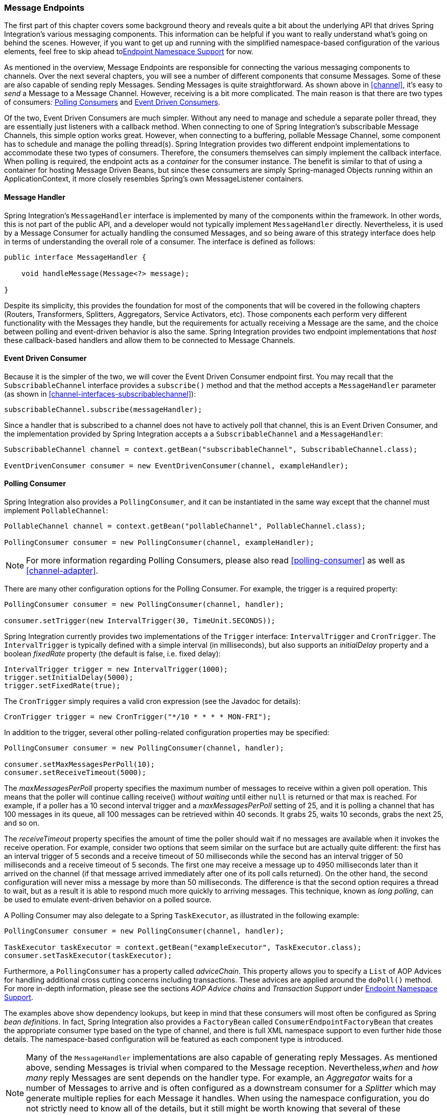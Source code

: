 [[endpoint]]
=== Message Endpoints

The first part of this chapter covers some background theory and reveals quite a bit about the underlying API that drives Spring Integration's various messaging components.
This information can be helpful if you want to really understand what's going on behind the scenes.
However, if you want to get up and running with the simplified namespace-based configuration of the various elements, feel free to skip ahead to<<endpoint-namespace>> for now.

As mentioned in the overview, Message Endpoints are responsible for connecting the various messaging components to channels.
Over the next several chapters, you will see a number of different components that consume Messages.
Some of these are also capable of sending reply Messages.
Sending Messages is quite straightforward.
As shown above in <<channel>>, it's easy to _send_ a Message to a Message Channel.
However, receiving is a bit more complicated.
The main reason is that there are two types of consumers: http://www.eaipatterns.com/PollingConsumer.html[Polling Consumers] and http://www.eaipatterns.com/EventDrivenConsumer.html[Event Driven Consumers].

Of the two, Event Driven Consumers are much simpler.
Without any need to manage and schedule a separate poller thread, they are essentially just listeners with a callback method.
When connecting to one of Spring Integration's subscribable Message Channels, this simple option works great.
However, when connecting to a buffering, pollable Message Channel, some component has to schedule and manage the polling thread(s).
Spring Integration provides two different endpoint implementations to accommodate these two types of consumers.
Therefore, the consumers themselves can simply implement the callback interface.
When polling is required, the endpoint acts as a _container_ for the consumer instance.
The benefit is similar to that of using a container for hosting Message Driven Beans, but since these consumers are simply Spring-managed Objects running within an ApplicationContext, it more closely resembles Spring's own MessageListener containers.

[[endpoint-handler]]
==== Message Handler

Spring Integration's `MessageHandler` interface is implemented by many of the components within the framework.
In other words, this is not part of the public API, and a developer would not typically implement `MessageHandler` directly.
Nevertheless, it is used by a Message Consumer for actually handling the consumed Messages, and so being aware of this strategy interface does help in terms of understanding the overall role of a consumer.
The interface is defined as follows:
[source,java]
----
public interface MessageHandler {

    void handleMessage(Message<?> message);

}
----

Despite its simplicity, this provides the foundation for most of the components that will be covered in the following chapters (Routers, Transformers, Splitters, Aggregators, Service Activators, etc).
Those components each perform very different functionality with the Messages they handle, but the requirements for actually receiving a Message are the same, and the choice between polling and event-driven behavior is also the same.
Spring Integration provides two endpoint implementations that _host_ these callback-based handlers and allow them to be connected to Message Channels.

[[endpoint-eventdrivenconsumer]]
==== Event Driven Consumer

Because it is the simpler of the two, we will cover the Event Driven Consumer endpoint first.
You may recall that the `SubscribableChannel` interface provides a `subscribe()` method and that the method accepts a `MessageHandler` parameter (as shown in <<channel-interfaces-subscribablechannel>>):
[source,java]
----

subscribableChannel.subscribe(messageHandler);

----

Since a handler that is subscribed to a channel does not have to actively poll that channel, this is an Event Driven Consumer, and the implementation provided by Spring Integration accepts a a `SubscribableChannel` and a `MessageHandler`:
[source,java]
----
SubscribableChannel channel = context.getBean("subscribableChannel", SubscribableChannel.class);

EventDrivenConsumer consumer = new EventDrivenConsumer(channel, exampleHandler);
----

[[endpoint-pollingconsumer]]
==== Polling Consumer

Spring Integration also provides a `PollingConsumer`, and it can be instantiated in the same way except that the channel must implement `PollableChannel`:

[source,java]
----
PollableChannel channel = context.getBean("pollableChannel", PollableChannel.class);

PollingConsumer consumer = new PollingConsumer(channel, exampleHandler);
----

NOTE: For more information regarding Polling Consumers, please also read <<polling-consumer>> as well as <<channel-adapter>>.

There are many other configuration options for the Polling Consumer.
For example, the trigger is a required property:

[source,java]
----
PollingConsumer consumer = new PollingConsumer(channel, handler);

consumer.setTrigger(new IntervalTrigger(30, TimeUnit.SECONDS));
----

Spring Integration currently provides two implementations of the `Trigger` interface: `IntervalTrigger` and `CronTrigger`.
The `IntervalTrigger` is typically defined with a simple interval (in milliseconds), but also supports an _initialDelay_ property and a boolean _fixedRate_ property (the default is false, i.e.
fixed delay):

[source,java]
----
IntervalTrigger trigger = new IntervalTrigger(1000);
trigger.setInitialDelay(5000);
trigger.setFixedRate(true);
----

The `CronTrigger` simply requires a valid cron expression (see the Javadoc for details):

[source,java]
----
CronTrigger trigger = new CronTrigger("*/10 * * * * MON-FRI");
----

In addition to the trigger, several other polling-related configuration properties may be specified:

[source,java]
----
PollingConsumer consumer = new PollingConsumer(channel, handler);

consumer.setMaxMessagesPerPoll(10);
consumer.setReceiveTimeout(5000);
----

The _maxMessagesPerPoll_ property specifies the maximum number of messages to receive within a given poll operation.
This means that the poller will continue calling receive() _without waiting_ until either `null` is returned or that max is reached.
For example, if a poller has a 10 second interval trigger and a _maxMessagesPerPoll_ setting of 25, and it is polling a channel that has 100 messages in its queue, all 100 messages can be retrieved within 40 seconds.
It grabs 25, waits 10 seconds, grabs the next 25, and so on.

The _receiveTimeout_ property specifies the amount of time the poller should wait if no messages are available when it invokes the receive operation.
For example, consider two options that seem similar on the surface but are actually quite different: the first has an interval trigger of 5 seconds and a receive timeout of 50 milliseconds while the second has an interval trigger of 50 milliseconds and a receive timeout of 5 seconds.
The first one may receive a message up to 4950 milliseconds later than it arrived on the channel (if that message arrived immediately after one of its poll calls returned).
On the other hand, the second configuration will never miss a message by more than 50 milliseconds.
The difference is that the second option requires a thread to wait, but as a result it is able to respond much more quickly to arriving messages.
This technique, known as _long polling_, can be used to emulate event-driven behavior on a polled source.

A Polling Consumer may also delegate to a Spring `TaskExecutor`, as illustrated in the following example:

[source,java]
----
PollingConsumer consumer = new PollingConsumer(channel, handler);

TaskExecutor taskExecutor = context.getBean("exampleExecutor", TaskExecutor.class);
consumer.setTaskExecutor(taskExecutor);
----

Furthermore, a `PollingConsumer` has a property called _adviceChain_.
This property allows you to specify a `List` of AOP Advices for handling additional cross cutting concerns including transactions.
These advices are applied around the `doPoll()` method.
For more in-depth information, please see the sections _AOP Advice chains_ and _Transaction Support_ under <<endpoint-namespace>>.

The examples above show dependency lookups, but keep in mind that these consumers will most often be configured as Spring _bean definitions_.
In fact, Spring Integration also provides a `FactoryBean` called `ConsumerEndpointFactoryBean` that creates the appropriate consumer type based on the type of channel, and there is full XML namespace support to even further hide those details.
The namespace-based configuration will be featured as each component type is introduced.

NOTE: Many of the `MessageHandler` implementations are also capable of generating reply Messages.
As mentioned above, sending Messages is trivial when compared to the Message reception.
Nevertheless,_when_ and _how many_ reply Messages are sent depends on the handler type.
For example, an _Aggregator_ waits for a number of Messages to arrive and is often configured as a downstream consumer for a _Splitter_ which may generate multiple replies for each Message it handles.
When using the namespace configuration, you do not strictly need to know all of the details, but it still might be worth knowing that several of these components share a common base class, the `AbstractReplyProducingMessageHandler`, and it provides a `setOutputChannel(..)` method.

[[endpoint-namespace]]
==== Endpoint Namespace Support

Throughout the reference manual, you will see specific configuration examples for endpoint elements, such as router, transformer, service-activator, and so on.
Most of these will support an _input-channel_ attribute and many will support an _output-channel_ attribute.
After being parsed, these endpoint elements produce an instance of either the `PollingConsumer` or the `EventDrivenConsumer` depending on the type of the _input-channel_ that is referenced: `PollableChannel` or `SubscribableChannel` respectively.
When the channel is pollable, then the polling behavior is determined based on the endpoint element's _poller_ sub-element and its attributes.

In the configuration below you find a _poller_ with all available configuration options:

[source,xml]
----
<int:poller cron=""                                  <1>
            default="false"                          <2>
            error-channel=""                         <3>
            fixed-delay=""                           <4>
            fixed-rate=""                            <5>
            id=""                                    <6>
            max-messages-per-poll=""                 <7>
            receive-timeout=""                       <8>
            ref=""                                   <9>
            task-executor=""                         <10>
            time-unit="MILLISECONDS"                 <11>
            trigger="">                              <12>
            <int:advice-chain />                     <13>
            <int:transactional />                    <14>
</int:poller>
----

<1> Provides the ability to configure Pollers using Cron expressions.
The underlying implementation uses an `org.springframework.scheduling.support.CronTrigger`.
If this attribute is set, none of the following attributes must be specified: `fixed-delay`, `trigger`, `fixed-rate`, `ref`.


<2> By setting this attribute to _true_, it is possible to define exactly one (1) global default poller.
An exception is raised if more than one default poller is defined in the application context.
Any endpoints connected to a PollableChannel (PollingConsumer) or any SourcePollingChannelAdapter that does not have any explicitly configured poller will then use the global default Poller.
_Optional_.
Defaults to `false`.


<3> Identifies the channel which error messages will be sent to if a failure occurs in this poller's invocation.
To completely suppress Exceptions, provide a reference to the `nullChannel`.
_Optional_.


<4> The fixed delay trigger uses a `PeriodicTrigger` under the covers.
If the `time-unit` attribute is not used, the specified value is represented in milliseconds.
If this attribute is set, none of the following attributes must be specified: `fixed-rate`, `trigger`, `cron`, `ref`.


<5> The fixed rate trigger uses a `PeriodicTrigger` under the covers.
If the `time-unit` attribute is not used the specified value is represented in milliseconds.
If this attribute is set, none of the following attributes must be specified: `fixed-delay`, `trigger`, `cron`, `ref`.


<6> The Id referring to the Poller's underlying bean-definition, which is of type `org.springframework.integration.scheduling.PollerMetadata`.
The _id_ attribute is required for a top-level poller element unless it is the default poller (`default="true"`).


<7> Please see <<channel-adapter-namespace-inbound>> for more information.
_Optional_.
If not specified the default values used depends on the context.
If a `PollingConsumer` is used, this atribute will default to _-1_.
However, if a `SourcePollingChannelAdapter` is used, then the `max-messages-per-poll` attribute defaults to _1_.


<8> Value is set on the underlying class `PollerMetadata`_Optional_.
If not specified it defaults to 1000 (milliseconds).


<9> Bean reference to another top-level poller.
The `ref` attribute must not be present on the top-level `poller` element.
However, if this attribute is set, none of the following attributes must be specified: `fixed-rate`, `trigger`, `cron`, `fixed-delay`.


<10> Provides the ability to reference a custom _task executor_.
Please see the section below titled _TaskExecutor Support_ for further information.
_Optional_.


<11> This attribute specifies the `java.util.concurrent.TimeUnit` enum value on the underlying `org.springframework.scheduling.support.PeriodicTrigger`.
Therefore, this attribute can _ONLY_ be used in combination with the `fixed-delay` or `fixed-rate` attributes.
If combined with either `cron` or a `trigger` reference attribute, it will cause a failure.
The minimal supported granularity for a `PeriodicTrigger` is MILLISECONDS.
Therefore, the only available options are MILLISECONDS and SECONDS.
If this value is not provided, then any `fixed-delay` or `fixed-rate` value will be interpreted as MILLISECONDS by default.
Basically this enum provides a convenience for SECONDS-based interval trigger values.
For hourly, daily, and monthly settings, consider using a `cron` trigger instead.


<12> Reference to any spring configured bean which implements the `org.springframework.scheduling.Trigger` interface.
_Optional_.
However, if this attribute is set, none of the following attributes must be specified:`fixed-delay`, `fixed-rate`, `cron`, `ref`.


<13> Allows to specify extra AOP Advices to handle additional cross cutting concerns.
Please see the section below titled _Transaction Support_ for further information.
_Optional_.


<14> Pollers can be made transactional.
Please see the section below titled _AOP Advice chains_ for further information.
_Optional_.

_Examples_

For example, a simple interval-based poller with a 1-second interval would be configured like this:
[source,xml]
----
<int:transformer input-channel="pollable"
    ref="transformer"
    output-channel="output">
    <int:poller fixed-rate="1000"/>
</int:transformer>
----

As an alternative to _fixed-rate_ you can also use the _fixed-delay_ attribute.

For a poller based on a Cron expression, use the _cron_ attribute instead:
[source,xml]
----
<int:transformer input-channel="pollable"
    ref="transformer"
    output-channel="output">
    <int:poller cron="*/10 * * * * MON-FRI"/>
</int:transformer>
----

If the input channel is a `PollableChannel`, then the poller configuration is required.
Specifically, as mentioned above, the _trigger_ is a required property of the PollingConsumer class.
Therefore, if you omit the _poller_ sub-element for a Polling Consumer endpoint's configuration, an Exception may be thrown.
The exception will also be thrown if you attempt to configure a poller on the element that is connected to a non-pollable channel.

It is also possible to create top-level pollers in which case only a _ref_ is required:

[source,xml]
----
<int:poller id="weekdayPoller" cron="*/10 * * * * MON-FRI"/>

<int:transformer input-channel="pollable"
    ref="transformer"
    output-channel="output">
    <int:poller ref="weekdayPoller"/>
</int:transformer>
----

NOTE: The _ref_ attribute is only allowed on the inner-poller definitions.
Defining this attribute on a top-level poller will result in a configuration exception thrown during initialization of the Application Context.

_Global Default Pollers_

In fact, to simplify the configuration even further, you can define a global default poller.
A single top-level poller within an ApplicationContext may have the `default` attribute with a value of _true_.
In that case, any endpoint with a PollableChannel for its input-channel that is defined within the same ApplicationContext and has no explicitly configured _poller_ sub-element will use that default.

[source,xml]
----
<int:poller id="defaultPoller" default="true" max-messages-per-poll="5" fixed-rate="3000"/>

<!-- No <poller/> sub-element is necessary since there is a default -->
<int:transformer input-channel="pollable"
                 ref="transformer"
                 output-channel="output"/>
----

_Transaction Support_

Spring Integration also provides transaction support for the pollers so that each receive-and-forward operation can be performed as an atomic unit-of-work.
To configure transactions for a poller, simply add the_<transactional/>_ sub-element.
The attributes for this element should be familiar to anyone who has experience with Spring's Transaction management:

[source,xml]
----
<int:poller fixed-delay="1000">
    <int:transactional transaction-manager="txManager"
                       propagation="REQUIRED"
                       isolation="REPEATABLE_READ"
                       timeout="10000"
                       read-only="false"/>
</int:poller>
----

For more information please refer to <<transaction-poller>>.

_AOP Advice chains_

Since Spring transaction support depends on the Proxy mechanism  with `TransactionInterceptor` (AOP Advice) handling transactional behavior of the message flow initiated by the poller, some times there is a need to provide extra Advice(s) to handle other cross cutting behavior associated with the poller.
For that poller defines an _advice-chain_ element allowing you to add more advices - class that  implements `MethodInterceptor` interface...
[source,xml]
----
<int:service-activator id="advicedSa" input-channel="goodInputWithAdvice" ref="testBean"
		method="good" output-channel="output">
	<int:poller max-messages-per-poll="1" fixed-rate="10000">
		 <int:advice-chain>
			<ref bean="adviceA" />
			<beans:bean class="org.bar.SampleAdvice" />
			<ref bean="txAdvice" />
		</int:advice-chain>
	</int:poller>
</int:service-activator>
----

For more information on how to implement MethodInterceptor please refer to AOP sections of Spring reference manual (section 8 and 9).
Advice chain can also be applied on the poller that does not have any transaction configuration essentially allowing you to enhance the behavior of the message flow initiated by the poller.

IMPORTANT: When using an advice chain, the `<transactional/>` child element cannot be specified; instead, declare a `<tx:advice/>` bean and add it to the `<advice-chain/>`.
See <<transaction-poller>> for complete configuration.

_TaskExecutor Support_

The polling threads may be executed by any instance of Spring's `TaskExecutor` abstraction.
This enables concurrency for an endpoint or group of endpoints.
As of Spring 3.0, there is a _task_ namespace in the core Spring Framework, and its <executor/> element supports the creation of a simple thread pool executor.
That element accepts attributes for common concurrency settings such as pool-size and queue-capacity.
Configuring a thread-pooling executor can make a substantial difference in how the endpoint performs under load.
These settings are available per-endpoint since the performance of an endpoint is one of the major factors to consider (the other major factor being the expected volume on the channel to which the endpoint subscribes).
To enable concurrency for a polling endpoint that is configured with the XML namespace support, provide the _task-executor_ reference on its <poller/> element and then provide one or more of the properties shown below:
[source,xml]
----
<int:poller task-executor="pool" fixed-rate="1000"/>

<task:executor id="pool"
               pool-size="5-25"
               queue-capacity="20"
               keep-alive="120"/>
----

If no _task-executor_ is provided, the consumer's handler will be invoked in the caller's thread.
Note that the _caller_ is usually the default `TaskScheduler` (see <<namespace-taskscheduler>>).
Also, keep in mind that the _task-executor_ attribute can provide a reference to any implementation of Spring's `TaskExecutor` interface by specifying the bean name.
The _executor_ element above is simply provided for convenience.

As mentioned in the background section for Polling Consumers above, you can also configure a Polling Consumer in such a way as to emulate event-driven behavior.
With a long receive-timeout and a short interval-trigger, you can ensure a very timely reaction to arriving messages even on a polled message source.
Note that this will only apply to sources that have a blocking wait call with a timeout.
For example, the File poller does not block, each receive() call returns immediately and either contains new files or not.
Therefore, even if a poller contains a long receive-timeout, that value would never be usable in such a scenario.
On the other hand when using Spring Integration's own queue-based channels, the timeout value does have a chance to participate.
The following example demonstrates how a Polling Consumer will receive Messages nearly instantaneously.
[source,xml]
----
<int:service-activator input-channel="someQueueChannel"
    output-channel="output">
    <int:poller receive-timeout="30000" fixed-rate="10"/>

</int:service-activator>
----

Using this approach does not carry much overhead since internally it is nothing more then a timed-wait thread which does not require nearly as much CPU resource usage as a thrashing, infinite while loop for example.

[[polling-consumer-change-polling-rate]]
==== Change Polling Rate at Runtime

When configuring Pollers with a `fixed-delay` or `fixed-rate` attribute, the default implementation will use a `PeriodicTrigger` instance.
The `PeriodicTrigger` is part of the Core Spring Framework and it accepts the _interval_ as a constructor argument, only.
Therefore it cannot be changed at runtime.

However, you can define your own implementation of the `org.springframework.scheduling.Trigger` interface.
You could even use the PeriodicTrigger as a starting point.
Then, you can add a setter for the interval (period), or you could even embed your own throttling logic within the trigger itself if desired.
The _period_ property will be used with each call to _nextExecutionTime_ to schedule the next poll.
To use this custom trigger within pollers, declare the bean definition of the custom Trigger in your application context and inject the dependency into your Poller configuration using the `trigger` attribute, which references the custom Trigger bean instance.
You can now obtain a reference to the Trigger bean and the polling interval can be changed between polls.

For an example, please see the Spring Integration Samples project.
It contains a sample called _dynamic-poller_, which uses a custom Trigger and demonstrates the ability to change the polling interval at runtime.

https://github.com/SpringSource/spring-integration-samples/tree/master/intermediate[https://github.com/SpringSource/spring-integration-samples/tree/master/intermediate]



The sample provides a custom Trigger which implements the _http://static.springsource.org/spring/docs/current/javadoc-api/org/springframework/scheduling/Trigger.html[org.springframework.scheduling.Trigger]_ interface.
The sample's Trigger is based on Spring's http://static.springsource.org/spring/docs/current/javadoc-api/org/springframework/scheduling/support/PeriodicTrigger.html[PeriodicTrigger] implementation.
However, the fields of the custom trigger are not final and the properties have explicit getters and setters, allowing to dynamically change the polling period at runtime.

NOTE: It is important to note, though, that because the Trigger method is _nextExecutionTime()_, any changes to a dynamic trigger will not take effect until the next poll, based on the existing configuration.
It is not possible to force a trigger to fire before it's currently configured next execution time.

[[payload-type-conversion]]
==== Payload Type Conversion

Throughout the reference manual, you will also see specific configuration and implementation examples of various endpoints which can accept a Message or any arbitrary Object as an input parameter.
In the case of an Object, such a parameter will be mapped to a Message payload or part of the payload or header (when using the Spring Expression Language).
However there are times when the type of input parameter of the endpoint method does not match the type of the payload or its part.
In this scenario we need to perform type conversion.
Spring Integration provides a convenient way for registering type converters (using the Spring 3.x ConversionService) within its own instance of a conversion service bean named _integrationConversionService_.
That bean is automatically created as soon as the first converter is defined using the Spring Integration infrastructure.
To register a Converter all you need is to implement `org.springframework.core.convert.converter.Converter`, `org.springframework.core.convert.converter.GenericConverter` or `org.springframework.core.convert.converter.ConverterFactory`.

The `Converter` implementation is the simplest and converts from a single type to another.
For more sophistication, such as converting to a class hierarchy, you would implement a `GenericConverter` and possibly a `ConditionalConverter`.
These give you complete access to the _from_ and _to_ type descriptors enabling complex conversions.
For example, if you have an abstract class `Foo` that is the target of your conversion (parameter type, channel data type etc) and you have two concrete implementations `Bar` and `Baz` and you wish to convert to one or the other based on the input type, the `GenericConverter` would be a good fit.
Refer to the JavaDocs for these interfaces for more information.

When you have implemented your converter, you can register it with convenient namespace support:
[source,xml]
----
<int:converter ref="sampleConverter"/>

<bean id="sampleConverter" class="foo.bar.TestConverter"/>
----

or as an inner bean:
[source,xml]
----
<int:converter>
    <bean class="o.s.i.config.xml.ConverterParserTests$TestConverter3"/>
</int:converter>
----

Starting with _Spring Integration 4.0_, the above configuration is available using annotations:
[source,java]
----
@Component
@IntegrationConverter
public class TestConverter implements Converter<Boolean, Number> {

	public Number convert(Boolean source) {
		return source ? 1 : 0;
	}

}
----

or as a `@Configuration` part:
[source,java]
----
@Configuration
@EnableIntegration
public class ContextConfiguration {

	@Bean
	@IntegrationConverter
	public SerializingConverter serializingConverter() {
		return new SerializingConverter();
	}

}
----

[IMPORTANT]
=====
When configuring an _Application Context_, the Spring Framework allows you to add a _conversionService_ bean (see http://static.springsource.org/spring/docs/current/spring-framework-reference/html/validation.html#core-convert-Spring-config[Configuring a ConversionService] chapter).
This service is used, when needed, to perform appropriate conversions during bean creation and configuration.

In contrast, the _integrationConversionService_ is used for runtime conversions.
These uses are quite different; converters that are intended for use when wiring bean constructor-args and properties may produce unintended results if used at runtime for Spring Integration expression evaluation against Messages within Datatype Channels, Payload Type transformers etc.

However, if you do want to use the Spring _conversionService_ as the Spring Integration _integrationConversionService_, you can configure an _alias_ in the Application Context:
[source,xml]
----
<alias name="conversionService" alias="integrationConversionService"/>
----

In this case the _conversionService_'s Converters will be available for Spring Integration runtime conversion.
=====


[[async-polling]]
==== Asynchronous polling

If you want the polling to be asynchronous, a Poller can optionally specify a _task-executor_ attribute pointing to an existing instance of any `TaskExecutor` bean (Spring 3.0 provides a convenient namespace configuration via the `task` namespace).
However, there are certain things you must understand when configuring a Poller with a TaskExecutor. 

The problem is that there are two configurations in place.
The _Poller_ and the _TaskExecutor_, and they both have to be in tune with each other otherwise you might end up creating an artificial memory leak.

Let's look at the following configuration provided by one of the users on the
http://forum.spring.io/forum/spring-projects/integration/87155-spring-integration-poller-configuration[Spring Integration Forum]:
[source,xml]
----
<int:channel id="publishChannel">
    <int:queue />
</int:channel>

<int:service-activator input-channel="publishChannel" ref="myService">
	<int:poller receive-timeout="5000" task-executor="taskExecutor" fixed-rate="50" />
</int:service-activator>

<task:executor id="taskExecutor" pool-size="20" />
----

The above configuration demonstrates one of those out of tune configurations.

By default, the task executor has an unbounded task queue.
The poller keeps scheduling new tasks even though all the threads are blocked waiting for either a new message to arrive, or the timeout to expire.
Given that there are 20 threads executing tasks with a 5 second timeout, they will be executed at a rate of 4 per second (5000/20 = 250ms).
But, new tasks are being scheduled at a rate of 20 per second, so the internal queue in the task executor will grow at a rate of 16 per second (while the process is idle), so we essentially have a memory leak.

One of the ways to handle this is to set the `queue-capacity` attribute of the Task Executor; and even 0 is a reasonable
value.
You can also manage it by specifying what to do with messages that can not be queued by setting the `rejection-policy` attribute of the Task Executor (e.g., DISCARD).
In other words, there are certain details you must understand with regard to configuring the TaskExecutor.
Please refer to http://docs.spring.io/spring/docs/current/spring-framework-reference/html/scheduling.html[Task Execution and Scheduling] of the Spring reference manual for more detail on the subject.

[[endpoint-inner]]
==== Endpoint Inner Beans

Many endpoints are composite beans; this includes all consumers and all polled inbound channel adapters.
Consumers (polled or event- driven) delegate to a `MessageHandler`; polled adapters obtain messages by delegating to a `MessageSource`.
Often, it is useful to obtain a reference to the delegate bean, perhaps to change configuration at runtime, or for testing.
These beans can be obtained from the `ApplicationContext` with well-known names.
`MessageHandler` s are registered with the application context with a bean id `someConsumer.handler` (where 'consumer' is the endpoint's `id` attribute).
`MessageSource` s are registered with a bean id `somePolledAdapter.source`, again where 'somePolledAdapter' is the id of the adapter.

The above only applies to the framework component itself.
If you use an inner bean definition such as this:

[source,xml]
----
<int:service-activator id="exampleServiceActivator" input-channel="inChannel"
            output-channel = "outChannel" method="foo">
    <beans:bean class="org.foo.ExampleServiceActivator"/>
</int:service-activator>
----

the bean is treated like any inner bean declared that way and is not registered with the application context.
If you wish to access this bean in some other manner, declare it at the top level with an `id` and use the `ref` attribute instead.
See the http://docs.spring.io/spring-framework/docs/current/spring-framework-reference/html/beans.html#beans-inner-beans[Spring Documentation] for more information.

[[endpoint-roles]]
=== Endpoint Roles

Starting with _version 4.2_, endpoints can be assigned to roles.
Roles allow endpoints to be started and stopped as a group; this is particularly useful when using leadership election
where a set of endpoints can be started or stopped when leadership is granted or revoked respectively.

You can assign endpoints to roles using XML, Java configuration, or programmatically:

[source, xml]
----
<int:inbound-channel-adapter id="ica" channel="someChannel" expression="'foo'" role="cluster"
        auto-startup="false">
    <int:poller fixed-rate="60000" />
</int:inbound-channel-adapter>
----

[source, java]
----
@Bean
@ServiceActivator(inputChannel = "sendAsyncChannel", autoStartup="false")
@Role("cluster")
public MessageHandler sendAsyncHandler() {
    return // some MessageHandler
}
----

[source, java]
----
@Payload("#args[0].toLowerCase()")
@Role("cluster")
public String handle(String payload) {
    return payload.toUpperCase();
}
----

[source, java]
----
@Autowired
private SmartLifecycleRoleController roleController;

...

    this.roleController.addSmartLifeCycleToRole("cluster", someEndpoint);
...
----

Each of these adds the endpoint to the role `cluster`.

Invoking `roleController.startLifecyclesInRole("cluster")` (and the corresponding `stop...` method) will start/stop
the endpoints.

NOTE: Any object implementing `SmartLifecycle` can be programmatically added, not just endpoints.

The `SmartLifecycleRoleController` implements `ApplicationListener<AbstractLeaderEvent>` and it will automatically
start/stop its configured `SmartLifecycle` objects when leadership is granted/revoked (when some bean publishes
`OnGrantedEvent` or `OnRevokedEvent` respectively).

IMPORTANT: When using leadership election to start/stop components, it is important to set the `auto-startup` XML attribute (`autoStartup` bean property) to `false` so the application context does not start the components during context intialization.

Starting with _version 4.3.8, the `SmartLifecycleRoleController` provides several status methods:

[source, java]
----
public Collection<String> getRoles() <1>

public boolean allEndpointsRunning(String role) <2>

public boolean noEndpointsRunning(String role) <3>

public Map<String, Boolean> getEndpointsRunningStatus(String role) <4>
----

<1> Returns a list of the roles being managed.

<2> Returns true if all endpoints in the role are running.

<3> Returns true if none of the endpoints in the role are running.

<4> Returns a map of `compoonent name : running status` - the component name is usually the bean name.

[[leadership-event-handling]]
=== Leadership Event Handling

Groups of endpoints can be started/stopped based on leadership being granted or revoked respectively.
This is useful in clustered scenarios where shared resources must only be consumed by a single instance.
An example of this is a file inbound channel adapter that is polling a shared directory.
(See <<file-reading>>).

To participate in a leader election and be notified when elected leader or when leadership is revoked, an application creates a component in the application context called a "leader initiator".
Normally a leader initiator is a `SmartLifecycle` so it starts up (optionally) automatically when the context starts, and then publishes notifications when leadership changes.
By convention the user provides a `Candidate` that receives the callbacks and also can revoke the leadership through a `Context` object provided by the framework.
User code can also listen for `AbstractLeaderEvents`, and respond accordingly, for instance using a `SmartLifecycleRoleController`.

There is a basic implementation of a leader initiator based on the `LockRegistry` abstraction. To use it you just need to create an instance as a bean, for example:

[source, java]
----
@Bean
public LockRegistryLeaderInitiator leaderInitiator(LockRegistry locks) {
    return new LockRegistryLeaderInitiator(locks);
}
----

If the lock registry is implemented correctly, there will only ever be at most one leader. If the lock registry also provides locks which throw exceptions (ideally `InterruptedException`) when they expire or are broken, then the duration of the leaderless periods can be as short as is allowed by the inherent latency in the lock implementation. By default there is a `busyWaitMillis` property that adds some additional latency to prevent CPU starvation in the (more usual) case that the locks are imperfect and you only know they expired by trying to obtain one again.

See <<zk-leadership>> for more information about leadership election and events using Zookeeper.
